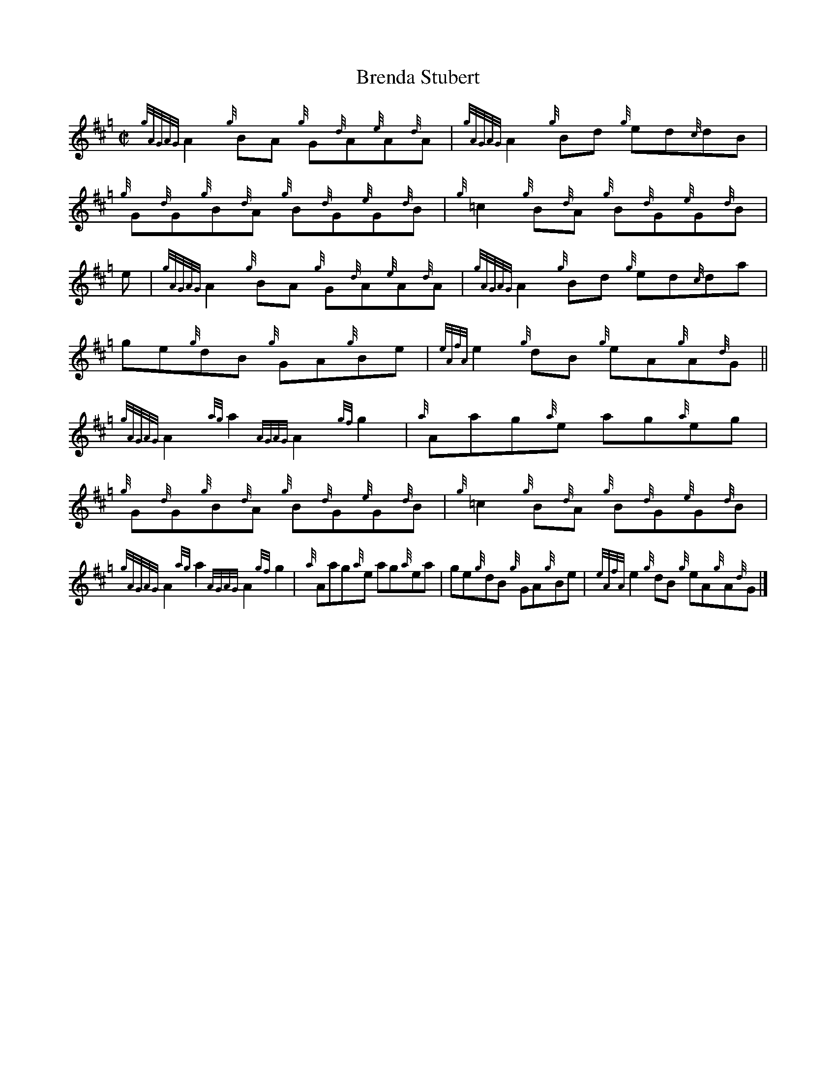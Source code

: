 X:1
T:Brenda Stubert
R:Reel
M:C|
L:1/8
K:Hp
{gAGAG}A2{g}BA {g}G{d}A{e}A{d}A | {gAGAG}A2{g}Bd {g}ed{c}dB |\
{g}G{d}G{g}B{d}A {g}B{d}G{e}G{d}B | {g}=c2{g}B{d}A {g}B{d}G{e}G{d}B |
e | {gAGAG}A2{g}BA {g}G{d}A{e}A{d}A | {gAGAG}A2{g}Bd {g}ed{c}da |\
ge{g}dB {g}GA{g}Be | {eAfA}e2{g}dB {g}eA{g}A{d}G ||
{gAGAG}A2{ag}a2 {AGAG}A2{gf}g2 | {a}Aag{a}e ag{a}eg |\
{g}G{d}G{g}B{d}A {g}B{d}G{e}G{d}B | {g}=c2{g}B{d}A {g}B{d}G{e}G{d}B |
{gAGAG}A2{ag}a2 {AGAG}A2{gf}g2 | {a}Aag{a}e ag{a}ea |\
ge{g}dB {g}GA{g}Be | {eAfA}e2{g}dB {g}eA{g}A{d}G |]
